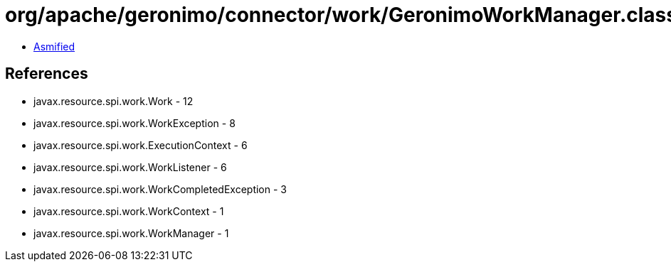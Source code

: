 = org/apache/geronimo/connector/work/GeronimoWorkManager.class

 - link:GeronimoWorkManager-asmified.java[Asmified]

== References

 - javax.resource.spi.work.Work - 12
 - javax.resource.spi.work.WorkException - 8
 - javax.resource.spi.work.ExecutionContext - 6
 - javax.resource.spi.work.WorkListener - 6
 - javax.resource.spi.work.WorkCompletedException - 3
 - javax.resource.spi.work.WorkContext - 1
 - javax.resource.spi.work.WorkManager - 1
